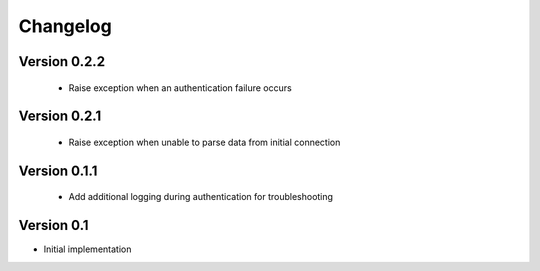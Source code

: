 =========
Changelog
=========

Version 0.2.2
=============
 - Raise exception when an authentication failure occurs

Version 0.2.1
=============
 - Raise exception when unable to parse data from initial connection

Version 0.1.1
=============
 - Add additional logging during authentication for troubleshooting

Version 0.1
===========

- Initial implementation
